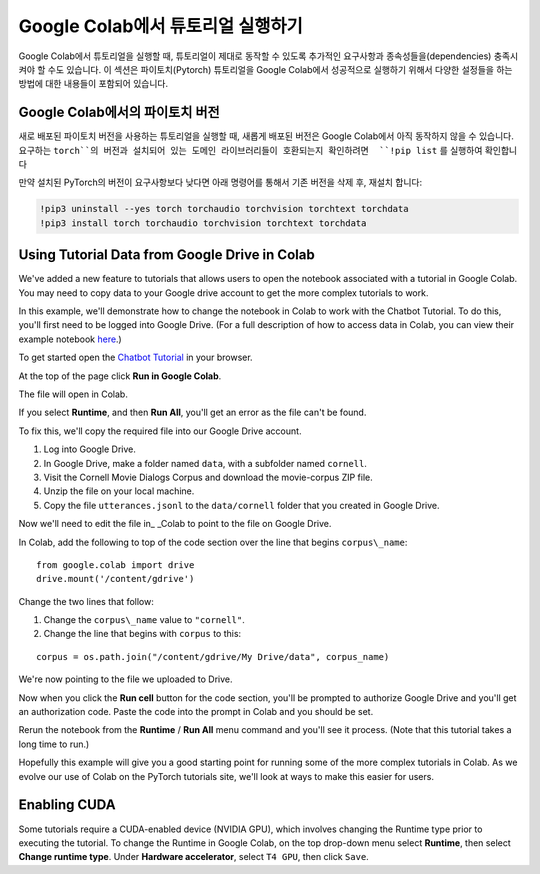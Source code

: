 Google Colab에서 튜토리얼 실행하기
==================================

Google Colab에서 튜토리얼을 실행할 때, 튜토리얼이 제대로 동작할 수 있도록 추가적인 요구사항과 종속성들을(dependencies) 충족시켜야 할 수도 있습니다.
이 섹션은 파이토치(Pytorch) 튜토리얼을 Google Colab에서 성공적으로 실행하기 위해서 다양한 설정들을 하는 방법에 대한 내용들이 포함되어 있습니다.

Google Colab에서의 파이토치 버전
~~~~~~~~~~~~~~~~~~~~~~~~~~~~~~~~

새로 배포된 파이토치 버전을 사용하는 튜토리얼을 실행할 때, 새롭게 배포된 버전은 Google Colab에서 아직 동작하지 않을 수 있습니다.
요구하는 ``torch``의 버전과 설치되어 있는 도메인 라이브러리들이 호환되는지 확인하려면  ``!pip list`` 를 실행하여 확인합니다

만약 설치된 PyTorch의 버전이 요구사항보다 낮다면 아래 명령어를 통해서 기존 버전을 삭제 후, 재설치 합니다:

.. code-block:: python

   !pip3 uninstall --yes torch torchaudio torchvision torchtext torchdata
   !pip3 install torch torchaudio torchvision torchtext torchdata

Using Tutorial Data from Google Drive in Colab
~~~~~~~~~~~~~~~~~~~~~~~~~~~~~~~~~~~~~~~~~~~~~~

We've added a new feature to tutorials that allows users to open the
notebook associated with a tutorial in Google Colab. You may need to
copy data to your Google drive account to get the more complex tutorials
to work.

In this example, we'll demonstrate how to change the notebook in Colab
to work with the Chatbot Tutorial. To do this, you'll first need to be
logged into Google Drive. (For a full description of how to access data
in Colab, you can view their example notebook
`here <https://colab.research.google.com/notebooks/io.ipynb#scrollTo=XDg9OBaYqRMd>`__.)

To get started open the `Chatbot
Tutorial <https://pytorch.org/tutorials/beginner/chatbot_tutorial.html>`__
in your browser.

At the top of the page click **Run in Google Colab**.

The file will open in Colab.

If you select **Runtime**, and then **Run All**, you'll get an error as the
file can't be found.

To fix this, we'll copy the required file into our Google Drive account.

1. Log into Google Drive.
2. In Google Drive, make a folder named ``data``, with a subfolder named
   ``cornell``.
3. Visit the Cornell Movie Dialogs Corpus and download the movie-corpus ZIP file.
4. Unzip the file on your local machine.
5. Copy the file ``utterances.jsonl`` to the ``data/cornell`` folder that you
   created in Google Drive.

Now we'll need to edit the file in\_ \_Colab to point to the file on
Google Drive.

In Colab, add the following to top of the code section over the line
that begins ``corpus\_name``:

::

    from google.colab import drive
    drive.mount('/content/gdrive')

Change the two lines that follow:

1. Change the ``corpus\_name`` value to ``"cornell"``.
2. Change the line that begins with ``corpus`` to this:

::

    corpus = os.path.join("/content/gdrive/My Drive/data", corpus_name)

We're now pointing to the file we uploaded to Drive.

Now when you click the **Run cell** button for the code section,
you'll be prompted to authorize Google Drive and you'll get an
authorization code. Paste the code into the prompt in Colab and you
should be set.

Rerun the notebook from the **Runtime** / **Run All** menu command and
you'll see it process. (Note that this tutorial takes a long time to
run.)

Hopefully this example will give you a good starting point for running
some of the more complex tutorials in Colab. As we evolve our use of
Colab on the PyTorch tutorials site, we'll look at ways to make this
easier for users.

Enabling CUDA
~~~~~~~~~~~~~~~~
Some tutorials require a CUDA-enabled device (NVIDIA GPU), which involves
changing the Runtime type prior to executing the tutorial.
To change the Runtime in Google Colab, on the top drop-down menu select **Runtime**,
then select **Change runtime type**. Under **Hardware accelerator**, select ``T4 GPU``,
then click ``Save``.
